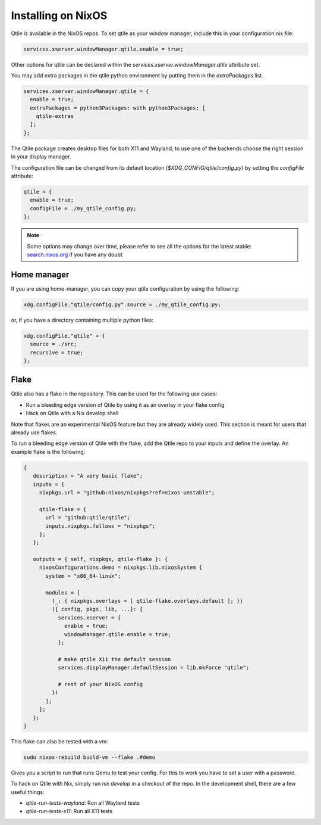 
========================
Installing on NixOS
========================

Qtile is available in the NixOS repos.
To set qtile as your window manager, include this in your configuration.nix file:

.. code-block:: nix

    services.xserver.windowManager.qtile.enable = true;

Other options for qtile can be declared within
the `services.xserver.windowManager.qtile` attribute set.

You may add extra packages in the qtile python environment by putting them
in the `extraPackages` list.

.. code-block:: nix

    services.xserver.windowManager.qtile = {
      enable = true;
      extraPackages = python3Packages: with python3Packages; [
        qtile-extras
      ];
    };

The Qtile package creates desktop files for both X11 and Wayland,
to use one of the backends choose the right session in your display manager.

The configuration file can be changed from its default location
(`$XDG_CONFIG/qtile/config.py`) by setting the `configFile` attribute:

.. code-block:: nix

    qtile = {
      enable = true;
      configFile = ./my_qtile_config.py;
    };

.. note::

  Some options may change over time, please refer to see all the options for the latest stable:
  `search.nixos.org <https://search.nixos.org/options?channel=24.05&from=0&size=50&sort=relevance&type=packages&query=qtile>`__ if you have any doubt

Home manager
************

If you are using home-manager, you can copy your qtile configuration
by using the following:

.. code-block:: nix

   xdg.configFile."qtile/config.py".source = ./my_qtile_config.py;

or, if you have a directory containing multiple python files:

.. code-block:: nix

   xdg.configFile."qtile" = {
     source = ./src;
     recursive = true;
   };

Flake
*****

Qtile also has a flake in the repository. This can be used for the following use cases:

- Run a bleeding edge version of Qtile by using it as an overlay in your flake config
- Hack on Qtile with a Nix develop shell

Note that flakes are an experimental NixOS feature but they are already widely used. This section is meant for users that already use flakes.

To run a bleeding edge version of Qtile with the flake, add the Qtile repo to your inputs and define the overlay. An example flake is the following:


.. code-block:: nix

  {
     description = "A very basic flake";
     inputs = {
       nixpkgs.url = "github:nixos/nixpkgs?ref=nixos-unstable";

       qtile-flake = {
         url = "github:qtile/qtile";
         inputs.nixpkgs.follows = "nixpkgs";
       };
     };

     outputs = { self, nixpkgs, qtile-flake }: {
       nixosConfigurations.demo = nixpkgs.lib.nixosSystem {
         system = "x86_64-linux";

         modules = [
           (_: { nixpkgs.overlays = [ qtile-flake.overlays.default ]; })
           ({ config, pkgs, lib, ...}: {
             services.xserver = {
               enable = true;
               windowManager.qtile.enable = true;
             };

             # make qtile X11 the default session
             services.displayManager.defaultSession = lib.mkForce "qtile";

             # rest of your NixOS config
           })
         ];
       };
     };
  }

This flake can also be tested with a vm:

.. code-block:: console

  sudo nixos-rebuild build-vm --flake .#demo

Gives you a script to run that runs Qemu to test your config. For this to work you have to set a user with a password.


To hack on Qtile with Nix, simply run `nix develop` in a checkout of the repo.
In the development shell, there are a few useful things:

- `qtile-run-tests-wayland`: Run all Wayland tests
- `qtile-run-tests-x11`: Run all X11 tests
